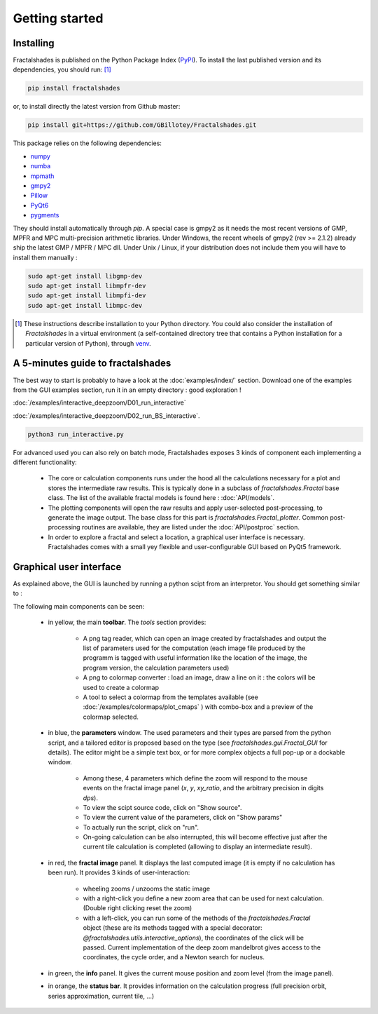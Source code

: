 
Getting started
***************

Installing
~~~~~~~~~~

Fractalshades is published on the Python Package Index (PyPI_). To install the
last published version and its dependencies, you should run: [#f1]_

.. code-block:: console

    pip install fractalshades

or, to install directly the latest version from Github master:

.. code-block:: console

    pip install git+https://github.com/GBillotey/Fractalshades.git

This package relies on the following dependencies:

- numpy_
- numba_
- mpmath_
- gmpy2_
- Pillow_
- PyQt6_
- pygments_

.. _numpy: https://numpy.org/
.. _numba: http://numba.pydata.org/
.. _mpmath: https://mpmath.org/
.. _gmpy2: https://gmpy2.readthedocs.io/en/latest/
.. _Pillow: https://pillow.readthedocs.io/en/stable/
.. _PyQt6: https://pypi.org/project/PyQt6/
.. _PyPI: https://pypi.org/
.. _pygments: https://pygments.org/

They should install automatically through `pip`. A special case is gmpy2 as it
needs the most recent versions of GMP, MPFR and MPC multi-precision
arithmetic libraries. Under Windows, the recent wheels of gmpy2 (rev >= 2.1.2)
already ship the latest GMP / MPFR / MPC dll.
Under Unix / Linux, if your distribution does not include them you will have
to install them manually :

.. code-block:: console

    sudo apt-get install libgmp-dev
    sudo apt-get install libmpfr-dev
    sudo apt-get install libmpfi-dev
    sudo apt-get install libmpc-dev


.. [#f1] These instructions describe installation to your Python
         directory. You could also consider the installation of
         `Fractalshades` in a virtual environment (a self-contained directory
         tree that contains a Python installation for a particular version of
         Python), through venv_.

.. _venv: https://docs.python.org/3/tutorial/venv.html



A 5-minutes guide to fractalshades
~~~~~~~~~~~~~~~~~~~~~~~~~~~~~~~~~~

The best way to start is probably to have a look at the 
:doc:`examples/index/` section. Download one of the examples from the GUI
examples section, run it in an empty directory : good exploration !

:doc:`/examples/interactive_deepzoom/D01_run_interactive`

:doc:`/examples/interactive_deepzoom/D02_run_BS_interactive`.

.. code-block:: console

    python3 run_interactive.py

For advanced used you can also rely on batch mode, Fractalshades exposes 3
kinds of component each implementing a different functionality:

  - The core or calculation components runs under the hood all the
    calculations necessary for a plot and
    stores the intermediate raw results. This is typically done in a subclass
    of `fractalshades.Fractal` base class.
    The list of the available fractal models is found here :
    :doc:`API/models`.

  - The plotting components will open the raw results and apply user-selected
    post-processing, to generate the image output. The base class for this
    part is `fractalshades.Fractal_plotter`.
    Common post-processing routines are available, they are listed under
    the :doc:`API/postproc` section.

  - In order to explore a fractal and select a location, a graphical
    user interface is necessary.
    Fractalshades comes with a small yey  flexible and user-configurable
    GUI based on PyQt5 framework.



Graphical user interface
~~~~~~~~~~~~~~~~~~~~~~~~

As explained above, the GUI is launched by running a python scipt from an
interpretor. You should get something similar to :

.. image:: _static/GUI_overview.png

The following main components can be seen:

  - in yellow, the main **toolbar**. The `tools` section provides:
       
       - A png tag reader, which can open an image created by fractalshades
         and output the list of parameters used for the computation (each
         image file produced by the programm is tagged with useful information
         like the location of the image, the program version,  the calculation
         parameters used) 
       - A png to colormap converter : load an image, draw a line on it : the
         colors will be used to create a colormap
       - A tool to select a colormap from the templates available (see 
         :doc:`/examples/colormaps/plot_cmaps` )
         with combo-box and a preview of the colormap selected.


  - in blue, the **parameters** window. The used parameters and their types
    are
    parsed from the python script, and a tailored editor is proposed based on
    the type (see `fractalshades.gui.Fractal_GUI` for details). The editor
    might be a simple text box, or for more complex objects
    a full pop-up or a dockable window.
    
      - Among these, 4 parameters which define the zoom will respond to
        the mouse events on the fractal image panel (`x`, `y`, `xy_ratio`,
        and the arbitrary precision in digits `dps`).
      - To view the scipt source code, click on "Show source".
      - To view the current value of the parameters, click on "Show params"
      - To actually run the script, click on "run".
      - On-going calculation can be also interrupted, this will become
        effective just after the current tile calculation is completed
        (allowing to display an intermediate result).


  - in red, the **fractal image** panel. It displays the last computed image
    (it is empty if no calculation has been run).
    It provides 3 kinds of user-interaction:

      - wheeling zooms / unzooms the static image
      - with a right-click you define a new zoom area that can be used for
        next calculation. (Double right clicking reset the zoom)
      - with a left-click, you can run some of the methods of the
        `fractalshades.Fractal` object (these are its methods tagged with a
        special decorator: `@fractalshades.utils.interactive_options`),
        the coordinates of the click will be passed.
        Current implementation of the deep zoom mandelbrot gives access to
        the coordinates, the cycle order, and a Newton search for nucleus.

  - in green, the **info** panel. It gives the current mouse position and
    zoom level (from the image panel).


  - in orange, the **status bar**. It provides information on the calculation
    progress (full precision orbit, series approximation, current tile, ...)
